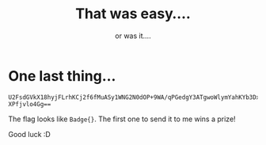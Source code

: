 #+title: That was easy....
#+subtitle: or was it....

* One last thing...

#+begin_src
U2FsdGVkX18hyjFLrhKCj2f6fMuASy1WNG2N0dOP+9WA/qPGedgY3ATgwoWlymYahKYb3Dx9HuOf
XPfjvlo4Gg==
#+end_src

The flag looks like ~Badge{}~. The first one to send it to me wins a prize!

Good luck :D
